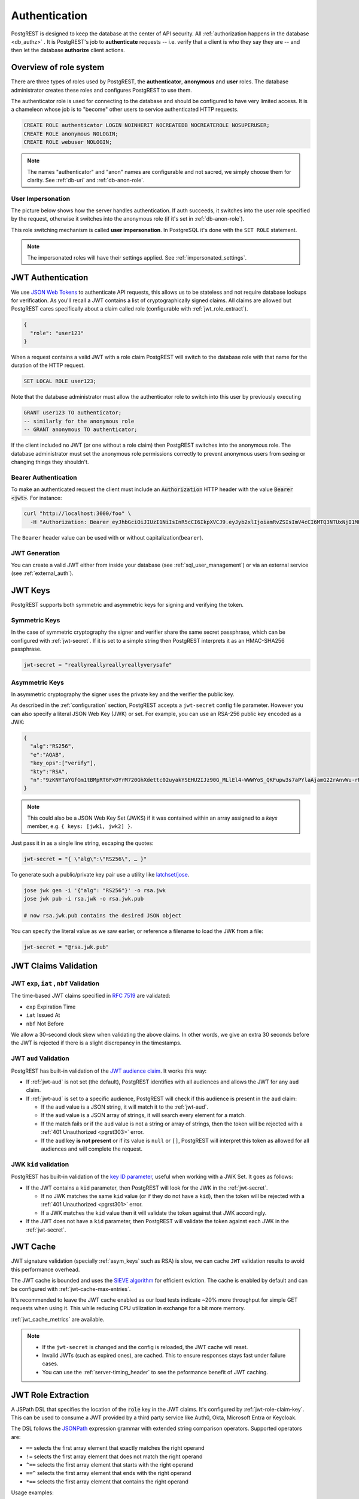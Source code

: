 .. _authn:

Authentication
==============

PostgREST is designed to keep the database at the center of API security. All :ref:`authorization happens in the database <db_authz>` . It is PostgREST's job to **authenticate** requests -- i.e. verify that a client is who they say they are -- and then let the database **authorize** client actions.

.. _roles:

Overview of role system
-----------------------

There are three types of roles used by PostgREST, the **authenticator**, **anonymous** and **user** roles. The database administrator creates these roles and configures PostgREST to use them.

.. image:: ../_static/security-roles.png

The authenticator role is used for connecting to the database and should be configured to have very limited access. It is a chameleon whose job is to "become" other users to service authenticated HTTP requests.


.. code:: sql


  CREATE ROLE authenticator LOGIN NOINHERIT NOCREATEDB NOCREATEROLE NOSUPERUSER;
  CREATE ROLE anonymous NOLOGIN;
  CREATE ROLE webuser NOLOGIN;

.. note::

  The names "authenticator" and "anon" names are configurable and not sacred, we simply choose them for clarity. See :ref:`db-uri` and :ref:`db-anon-role`.

.. _user_impersonation:

User Impersonation
~~~~~~~~~~~~~~~~~~

The picture below shows how the server handles authentication. If auth succeeds, it switches into the user role specified by the request, otherwise it switches into the anonymous role (if it's set in :ref:`db-anon-role`).

.. image:: ../_static/security-anon-choice.png

This role switching mechanism is called **user impersonation**. In PostgreSQL it's done with the ``SET ROLE`` statement.

.. note::

  The impersonated roles will have their settings applied. See :ref:`impersonated_settings`.

.. _jwt_auth:

JWT Authentication
------------------

We use `JSON Web Tokens <https://datatracker.ietf.org/doc/html/rfc7519/>`_ to authenticate API requests, this allows us to be stateless and not require database lookups for verification.
As you'll recall a JWT contains a list of cryptographically signed claims. All claims are allowed but PostgREST cares specifically about a claim called role (configurable with :ref:`jwt_role_extract`).

.. code:: json

  {
    "role": "user123"
  }

When a request contains a valid JWT with a role claim PostgREST will switch to the database role with that name for the duration of the HTTP request.

.. code:: sql

  SET LOCAL ROLE user123;

Note that the database administrator must allow the authenticator role to switch into this user by previously executing

.. code:: sql

  GRANT user123 TO authenticator;
  -- similarly for the anonymous role
  -- GRANT anonymous TO authenticator;

If the client included no JWT (or one without a role claim) then PostgREST switches into the anonymous role. The database administrator must set the anonymous role permissions correctly to prevent anonymous users from seeing or changing things they shouldn't.

.. _bearer_auth:

Bearer Authentication
~~~~~~~~~~~~~~~~~~~~~

To make an authenticated request the client must include an :code:`Authorization` HTTP header with the value :code:`Bearer <jwt>`. For instance:

.. code-block:: bash

  curl "http://localhost:3000/foo" \
    -H "Authorization: Bearer eyJhbGciOiJIUzI1NiIsInR5cCI6IkpXVCJ9.eyJyb2xlIjoiamRvZSIsImV4cCI6MTQ3NTUxNjI1MH0.GYDZV3yM0gqvuEtJmfpplLBXSGYnke_Pvnl0tbKAjB4"

The ``Bearer`` header value can be used with or without capitalization(``bearer``).

.. _jwt_generation:

JWT Generation
~~~~~~~~~~~~~~

You can create a valid JWT either from inside your database (see :ref:`sql_user_management`) or via an external service (see :ref:`external_auth`).

JWT Keys
--------

PostgREST supports both symmetric and asymmetric keys for signing and verifying the token.

Symmetric Keys
~~~~~~~~~~~~~~

In the case of symmetric cryptography the signer and verifier share the same secret passphrase, which can be configured with :ref:`jwt-secret`.
If it is set to a simple string then PostgREST interprets it as an HMAC-SHA256 passphrase.

.. code-block:: ini

  jwt-secret = "reallyreallyreallyreallyverysafe"

.. _asym_keys:

Asymmetric Keys
~~~~~~~~~~~~~~~

In asymmetric cryptography the signer uses the private key and the verifier the public key.

As described in the :ref:`configuration` section, PostgREST accepts a ``jwt-secret`` config file parameter. However you can also specify a literal JSON Web Key (JWK) or set. For example, you can use an RSA-256 public key encoded as a JWK:

.. code-block:: json

  {
    "alg":"RS256",
    "e":"AQAB",
    "key_ops":["verify"],
    "kty":"RSA",
    "n":"9zKNYTaYGfGm1tBMpRT6FxOYrM720GhXdettc02uyakYSEHU2IJz90G_MLlEl4-WWWYoS_QKFupw3s7aPYlaAjamG22rAnvWu-rRkP5sSSkKvud_IgKL4iE6Y2WJx2Bkl1XUFkdZ8wlEUR6O1ft3TS4uA-qKifSZ43CahzAJyUezOH9shI--tirC028lNg767ldEki3WnVr3zokSujC9YJ_9XXjw2hFBfmJUrNb0-wldvxQbFU8RPXip-GQ_JPTrCTZhrzGFeWPvhA6Rqmc3b1PhM9jY7Dur1sjYWYVyXlFNCK3c-6feo5WlRfe1aCWmwZQh6O18eTmLeT4nWYkDzQ"
  }

.. note::

  This could also be a JSON Web Key Set (JWKS) if it was contained within an array assigned to a `keys` member, e.g. ``{ keys: [jwk1, jwk2] }``.

Just pass it in as a single line string, escaping the quotes:

.. code-block:: ini

  jwt-secret = "{ \"alg\":\"RS256\", … }"

To generate such a public/private key pair use a utility like `latchset/jose <https://github.com/latchset/jose>`_.

.. code-block:: bash

  jose jwk gen -i '{"alg": "RS256"}' -o rsa.jwk
  jose jwk pub -i rsa.jwk -o rsa.jwk.pub

  # now rsa.jwk.pub contains the desired JSON object

You can specify the literal value as we saw earlier, or reference a filename to load the JWK from a file:

.. code-block:: ini

  jwt-secret = "@rsa.jwk.pub"

.. _jwt_claims_validation:

JWT Claims Validation
---------------------

JWT ``exp``, ``iat`` , ``nbf`` Validation
~~~~~~~~~~~~~~~~~~~~~~~~~~~~~~~~~~~~~~~~~

The time-based JWT claims specified in `RFC 7519 <https://datatracker.ietf.org/doc/html/rfc7519#section-4.1.4>`_ are validated:

- ``exp`` Expiration Time
- ``iat`` Issued At
- ``nbf`` Not Before

We allow a 30-second clock skew when validating the above claims. In other words, we give an extra 30 seconds before the JWT is rejected if there is a slight discrepancy in the timestamps.

.. _jwt_aud_validation:

JWT ``aud`` Validation
~~~~~~~~~~~~~~~~~~~~~~

PostgREST has built-in validation of the `JWT audience claim <https://datatracker.ietf.org/doc/html/rfc7519#section-4.1.3>`_.
It works this way:

- If :ref:`jwt-aud` is not set (the default), PostgREST identifies with all audiences and allows the JWT for any ``aud`` claim.
- If :ref:`jwt-aud` is set to a specific audience, PostgREST will check if this audience is present in the ``aud`` claim:

  + If the ``aud`` value is a JSON string, it will match it to the :ref:`jwt-aud`.
  + If the ``aud`` value is a JSON array of strings, it will search every element for a match.
  + If the match fails or if the ``aud`` value is not a string or array of strings, then the token will be rejected with a :ref:`401 Unauthorized <pgrst303>` error.
  + If the ``aud`` key **is not present** or if its value is ``null`` or ``[]``, PostgREST will interpret this token as allowed for all audiences and will complete the request.

JWK ``kid`` validation
~~~~~~~~~~~~~~~~~~~~~~

PostgREST has built-in validation of the `key ID parameter <https://www.rfc-editor.org/rfc/rfc7517#section-4.5>`_, useful when working with a JWK Set.
It goes as follows:

- If the JWT contains a ``kid`` parameter, then PostgREST will look for the JWK in the :ref:`jwt-secret`.

  + If no JWK matches the same ``kid`` value (or if they do not have a ``kid``), then the token will be rejected with a :ref:`401 Unauthorized <pgrst301>` error.
  + If a JWK matches the ``kid`` value then it will validate the token against that JWK accordingly.

- If the JWT does not have a ``kid`` parameter, then PostgREST will validate the token against each JWK in the :ref:`jwt-secret`.


.. _jwt_caching:

JWT Cache
---------

JWT signature validation (specially :ref:`asym_keys` such as RSA) is slow, we can cache ``JWT`` validation results to avoid this performance overhead.

The JWT cache is bounded and uses the `SIEVE algorithm <https://cachemon.github.io/SIEVE-website>`_ for efficient eviction. The cache is enabled by default and can be configured with :ref:`jwt-cache-max-entries`.

It's recommended to leave the JWT cache enabled as our load tests indicate ~20% more throughput for simple GET requests when using it. This while reducing CPU utilization in exchange for a bit more memory.

:ref:`jwt_cache_metrics` are available.

.. note::

  - If the ``jwt-secret`` is changed and the config is reloaded, the JWT cache will reset.
  - Invalid JWTs (such as expired ones), are cached. This to ensure responses stays fast under failure cases.
  - You can use the :ref:`server-timing_header` to see the peformance benefit of JWT caching.

.. _jwt_role_extract:

JWT Role Extraction
-------------------

A JSPath DSL that specifies the location of the :code:`role` key in the JWT claims. It's configured by :ref:`jwt-role-claim-key`. This can be used to consume a JWT provided by a third party service like Auth0, Okta, Microsoft Entra or Keycloak.

The DSL follows the `JSONPath <https://goessner.net/articles/JsonPath/>`_ expression grammar with extended string comparison operators. Supported operators are:

- ``==`` selects the first array element that exactly matches the right operand
- ``!=`` selects the first array element that does not match the right operand
- ``^==`` selects the first array element that starts with the right operand
- ``==^`` selects the first array element that ends with the right operand
- ``*==`` selects the first array element that contains the right operand

Usage examples:

  .. code:: bash

    # {"postgrest":{"roles": ["other", "author"]}}
    # the DSL accepts characters that are alphanumerical or one of "_$@" as keys
    jwt-role-claim-key = ".postgrest.roles[1]"

    # {"https://www.example.com/role": { "key": "author" }}
    # non-alphanumerical characters can go inside quotes(escaped in the config value)
    jwt-role-claim-key = ".\"https://www.example.com/role\".key"

    # {"postgrest":{"roles": ["other", "author"]}}
    # `@` represents the current element in the array
    # all the these match the string "author"
    jwt-role-claim-key = ".postgrest.roles[?(@ == \"author\")]"
    jwt-role-claim-key = ".postgrest.roles[?(@ != \"other\")]"
    jwt-role-claim-key = ".postgrest.roles[?(@ ^== \"aut\")]"
    jwt-role-claim-key = ".postgrest.roles[?(@ ==^ \"hor\")]"
    jwt-role-claim-key = ".postgrest.roles[?(@ *== \"utho\")]"

.. note::

  The string comparison operators are implemented as a custom extension to the JSPath and does not strictly follow the `RFC 9535 <https://www.rfc-editor.org/rfc/rfc9535.html>`_.

JWT Security
------------

There are at least three types of common critiques against using JWT: 1) against the standard itself, 2) against using libraries with known security vulnerabilities, and 3) against using JWT for web sessions. We'll briefly explain each critique, how PostgREST deals with it, and give recommendations for appropriate user action.

The critique against the `JWT standard <https://datatracker.ietf.org/doc/html/rfc7519>`_ is voiced in detail `elsewhere on the web <https://web.archive.org/web/20230123041631/https://paragonie.com/blog/2017/03/jwt-json-web-tokens-is-bad-standard-that-everyone-should-avoid>`_. The most relevant part for PostgREST is the so-called :code:`alg=none` issue. Some servers implementing JWT allow clients to choose the algorithm used to sign the JWT. In this case, an attacker could set the algorithm to :code:`none`, remove the need for any signature at all and gain unauthorized access. The current implementation of PostgREST, however, does not allow clients to set the signature algorithm in the HTTP request, making this attack irrelevant. The critique against the standard is that it requires the implementation of the :code:`alg=none` at all.

Another type of critique focuses on the misuse of JWT for maintaining web sessions. The basic recommendation is to `stop using JWT for sessions <http://cryto.net/~joepie91/blog/2016/06/13/stop-using-jwt-for-sessions/>`_ because most, if not all, solutions to the problems that arise when you do, `do not work <http://cryto.net/~joepie91/blog/2016/06/19/stop-using-jwt-for-sessions-part-2-why-your-solution-doesnt-work/>`_. The linked articles discuss the problems in depth but the essence of the problem is that JWT is not designed to be secure and stateful units for client-side storage and therefore not suited to session management.

PostgREST uses JWT mainly for authentication and authorization purposes and encourages users to do the same. For web sessions, using cookies over HTTPS is good enough and well catered for by standard web frameworks.

.. _custom_validation:

Custom Validation
-----------------

PostgREST does not enforce any extra constraints besides JWT validation. An example of an extra constraint would be to immediately revoke access for a certain user. Using :ref:`db-pre-request` you can specify a function to call immediately after :ref:`user_impersonation` and before the main query itself runs.

.. code:: ini

  db-pre-request = "public.check_user"

In the function you can run arbitrary code to check the request and raise an exception(see :ref:`raise_error`) to block it if desired. Here you can take advantage of :ref:`guc_req_headers_cookies_claims` for
doing custom logic based on the web user info.

.. code-block:: postgres

  CREATE OR REPLACE FUNCTION check_user() RETURNS void AS $$
  DECLARE
    email text := current_setting('request.jwt.claims', true)::json->>'email';
  BEGIN
    IF email = 'evil.user@malicious.com' THEN
      RAISE EXCEPTION 'No, you are evil'
        USING HINT = 'Stop being so evil and maybe you can log in';
    END IF;
  END
  $$ LANGUAGE plpgsql;
